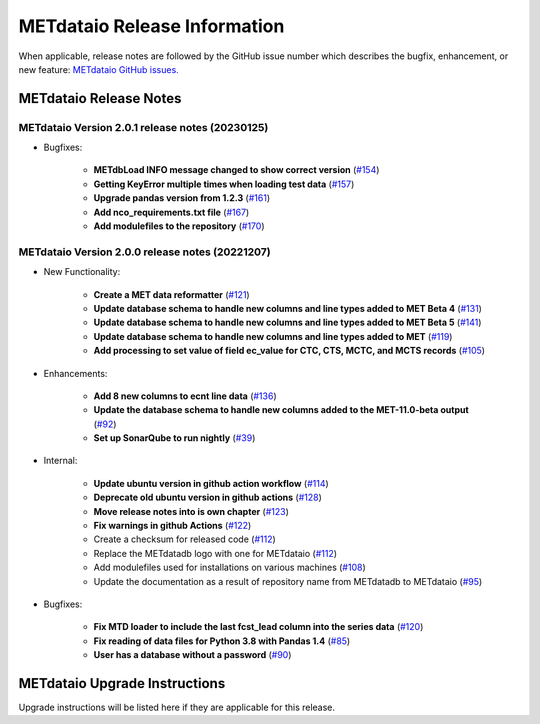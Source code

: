 *****************************
METdataio Release Information
*****************************

When applicable, release notes are followed by the GitHub issue number which
describes the bugfix, enhancement, or new feature:
`METdataio GitHub issues. <https://github.com/dtcenter/METdataio/issues>`_

METdataio Release Notes
=======================

METdataio Version 2.0.1 release notes (20230125)
------------------------------------------------------
* Bugfixes:

   * **METdbLoad INFO message changed to show correct version**
     (`#154 <https://github.com/dtcenter/METdataio/issues/154>`_)

   * **Getting KeyError multiple times when loading test data**
     (`#157 <https://github.com/dtcenter/METdataio/issues/157>`_)

   * **Upgrade pandas version from 1.2.3**
     (`#161 <https://github.com/dtcenter/METdataio/issues/161>`_)

   * **Add nco_requirements.txt file**
     (`#167 <https://github.com/dtcenter/METdataio/issues/167>`_)

   * **Add modulefiles to the repository**
     (`#170 <https://github.com/dtcenter/METdataio/issues/170>`_)

METdataio Version 2.0.0 release notes (20221207)
------------------------------------------------------

* New Functionality:

    * **Create a MET data reformatter**
      (`#121 <https://github.com/dtcenter/METdataio/issues/121>`_)

    * **Update database schema to handle new columns and line types added to MET Beta 4**
      (`#131 <https://github.com/dtcenter/METdataio/issues/131>`_)

    * **Update database schema to handle new columns and line types added to MET Beta 5**
      (`#141 <https://github.com/dtcenter/METdataio/issues/141>`_)

    * **Update database schema to handle new columns and line types added to MET**
      (`#119 <https://github.com/dtcenter/METdataio/issues/119>`_)

    * **Add processing to set value of field ec_value for CTC,
      CTS, MCTC, and MCTS records**
      (`#105 <https://github.com/dtcenter/METdataio/issues/105>`_)






* Enhancements:

    * **Add 8 new columns to ecnt line data**
      (`#136 <https://github.com/dtcenter/METdataio/issues/136>`_)

    * **Update the database schema to handle new columns added to the
      MET-11.0-beta output**
      (`#92 <https://github.com/dtcenter/METdataio/issues/92>`_)

    * **Set up SonarQube to run nightly**
      (`#39 <https://github.com/dtcenter/METplus-Internal/issues/39>`_)


* Internal:

    * **Update ubuntu version in github action workflow**
      (`#114 <https://github.com/dtcenter/METdataio/issues/114>`_)

    * **Deprecate old ubuntu version in github actions**
      (`#128 <https://github.com/dtcenter/METdataio/issues/128>`_)

    * **Move release notes into is own chapter**
      (`#123 <https://github.com/dtcenter/METdataio/issues/123>`_)

    * **Fix warnings in github Actions**
      (`#122 <https://github.com/dtcenter/METdataio/issues/122>`_)

    * Create a checksum for released code
      (`#112 <https://github.com/dtcenter/METdataio/issues/112>`_)

    * Replace the METdatadb logo with one for METdataio
      (`#112 <https://github.com/dtcenter/METdataio/issues/112>`_)

    * Add modulefiles used for installations on various machines
      (`#108 <https://github.com/dtcenter/METdataio/issues/108>`_)

    * Update the documentation as a result of repository name
      from METdatadb to METdataio
      (`#95 <https://github.com/dtcenter/METdataio/issues/95>`_)


* Bugfixes:

    * **Fix MTD loader to include the last fcst_lead column into the series data**
      (`#120 <https://github.com/dtcenter/METdataio/issues/120>`_)

    * **Fix reading of data files for Python 3.8 with Pandas 1.4**
      (`#85 <https://github.com/dtcenter/METdataio/issues/85>`_)

    * **User has a database without a password**
      (`#90 <https://github.com/dtcenter/METdataio/issues/90>`_)









METdataio Upgrade Instructions
==============================

Upgrade instructions will be listed here if they are
applicable for this release.
